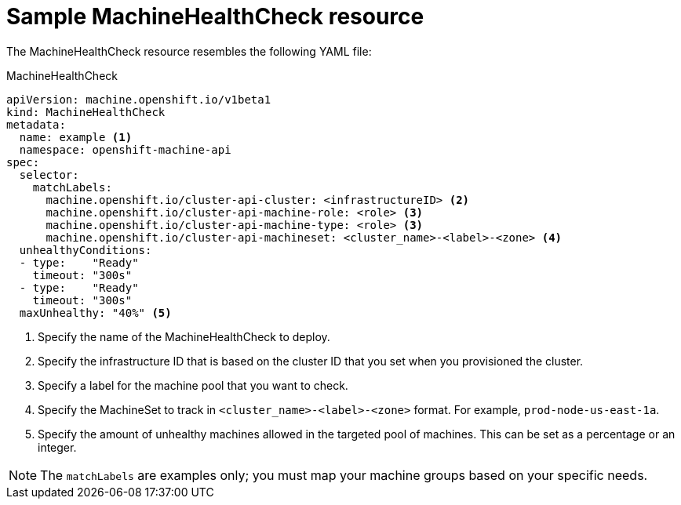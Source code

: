 // Module included in the following assemblies:
//
// * machine_management/deploying-machine-health-checks.adoc

[id="machine-health-checks-resource_{context}"]
= Sample MachineHealthCheck resource

The MachineHealthCheck resource resembles the following YAML file:

.MachineHealthCheck
[source,yaml]
----
apiVersion: machine.openshift.io/v1beta1
kind: MachineHealthCheck
metadata:
  name: example <1>
  namespace: openshift-machine-api
spec:
  selector:
    matchLabels:
      machine.openshift.io/cluster-api-cluster: <infrastructureID> <2>
      machine.openshift.io/cluster-api-machine-role: <role> <3>
      machine.openshift.io/cluster-api-machine-type: <role> <3>
      machine.openshift.io/cluster-api-machineset: <cluster_name>-<label>-<zone> <4>
  unhealthyConditions:
  - type:    "Ready"
    timeout: "300s"
  - type:    "Ready"
    timeout: "300s"
  maxUnhealthy: "40%" <5>
----
<1> Specify the name of the MachineHealthCheck to deploy.
<2> Specify the infrastructure ID that is based on the cluster ID that you set
when you provisioned the cluster.
<3> Specify a label for the machine pool that you want to check.
<4> Specify the MachineSet to track in `<cluster_name>-<label>-<zone>`
format. For example, `prod-node-us-east-1a`.
<5> Specify the amount of unhealthy machines allowed in the targeted pool of
machines. This can be set as a percentage or an integer.

[NOTE]
====
The `matchLabels` are examples only; you must map your machine groups based on
your specific needs.
====
